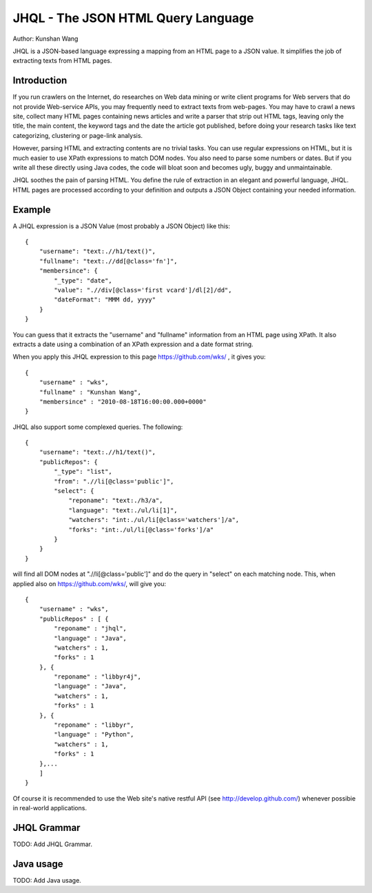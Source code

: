 ===================================
JHQL - The JSON HTML Query Language
===================================

Author: Kunshan Wang

JHQL is a JSON-based language expressing a mapping from an HTML page to a
JSON value.  It simplifies the job of extracting texts from HTML pages.

Introduction
============

If you run crawlers on the Internet, do researches on Web data mining or
write client programs for Web servers that do not provide Web-service
APIs, you may frequently need to extract texts from web-pages.  You may have to crawl
a news site, collect many HTML pages containing news articles and write a parser
that strip out HTML tags, leaving only the title, the main content, the 
keyword tags and the date the article got published, before doing your research
tasks like text categorizing, clustering or page-link analysis.

However, parsing HTML and extracting contents are no trivial tasks.  You can
use regular expressions on HTML, but it is much easier to use XPath expressions
to match DOM nodes.  You also need to parse some numbers or dates.  But if you
write all these directly using Java codes, the code will bloat soon and becomes
ugly, buggy and unmaintainable.

JHQL soothes the pain of parsing HTML.  You define the rule of extraction in an
elegant and powerful language, JHQL.  HTML pages are processed according to your
definition and outputs a JSON Object containing your needed information. 

Example
=======

A JHQL expression is a JSON Value (most probably a JSON Object) like this::

    {
        "username": "text:.//h1/text()",
        "fullname": "text:.//dd[@class='fn']",
        "membersince": {
            "_type": "date",
            "value": ".//div[@class='first vcard']/dl[2]/dd",
            "dateFormat": "MMM dd, yyyy"
        }
    }

You can guess that it extracts the "username" and "fullname" information
from an HTML page using XPath.  It also extracts a date using a combination
of an XPath expression and a date format string.

When you apply this JHQL expression to this page https://github.com/wks/ , it
gives you::

    {
        "username" : "wks",
        "fullname" : "Kunshan Wang",
        "membersince" : "2010-08-18T16:00:00.000+0000"
    }

JHQL also support some complexed queries.  The following::

    {
        "username": "text:.//h1/text()",
        "publicRepos": {
            "_type": "list",
            "from": ".//li[@class='public']",
            "select": {
                "reponame": "text:./h3/a",
                "language": "text:./ul/li[1]",
                "watchers": "int:./ul/li[@class='watchers']/a",
                "forks": "int:./ul/li[@class='forks']/a"
            }
        }
    }
    
will find all DOM nodes at ".//li[@class='public']" and do the query in "select"
on each matching node.  This, when applied also on https://github.com/wks/, will
give you::

    {
        "username" : "wks",
        "publicRepos" : [ {
            "reponame" : "jhql",
            "language" : "Java",
            "watchers" : 1,
            "forks" : 1
        }, {
            "reponame" : "libbyr4j",
            "language" : "Java",
            "watchers" : 1,
            "forks" : 1
        }, {
            "reponame" : "libbyr",
            "language" : "Python",
            "watchers" : 1,
            "forks" : 1
        },...
        ]
    }

Of course it is recommended to use the Web site's native restful API 
(see http://develop.github.com/) whenever possibie in real-world applications.

JHQL Grammar
============

TODO: Add JHQL Grammar.

Java usage
==========

TODO: Add Java usage. 